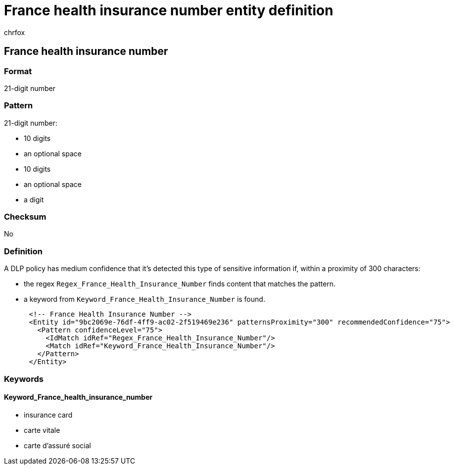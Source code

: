 = France health insurance number entity definition
:audience: Admin
:author: chrfox
:description: France health insurance number sensitive information type entity definition.
:f1.keywords: ["CSH"]
:f1_keywords: ["ms.o365.cc.UnifiedDLPRuleContainsSensitiveInformation"]
:feedback_system: None
:hideEdit: true
:manager: laurawi
:ms.author: chrfox
:ms.collection: ["M365-security-compliance"]
:ms.date:
:ms.localizationpriority: medium
:ms.service: O365-seccomp
:ms.topic: reference
:recommendations: false
:search.appverid: MET150

== France health insurance number

=== Format

21-digit number

=== Pattern

21-digit number:

* 10 digits
* an optional space
* 10 digits
* an optional space
* a digit

=== Checksum

No

=== Definition

A DLP policy has medium confidence that it's detected this type of sensitive information if, within a proximity of 300 characters:

* the regex `Regex_France_Health_Insurance_Number` finds content that matches the pattern.
* a keyword from `Keyword_France_Health_Insurance_Number` is found.

[,xml]
----
      <!-- France Health Insurance Number -->
      <Entity id="9bc2069e-76df-4ff9-ac02-2f519469e236" patternsProximity="300" recommendedConfidence="75">
        <Pattern confidenceLevel="75">
          <IdMatch idRef="Regex_France_Health_Insurance_Number"/>
          <Match idRef="Keyword_France_Health_Insurance_Number"/>
        </Pattern>
      </Entity>
----

=== Keywords

==== Keyword_France_health_insurance_number

* insurance card
* carte vitale
* carte d'assuré social
